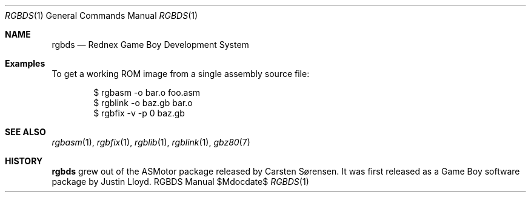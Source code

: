 .Dd $\&Mdocdate$
.Dt RGBDS 1
.Os RGBDS Manual
.Sh NAME
.Nm rgbds
.Nd Rednex Game Boy Development System
.\" SECTION
.Sh Examples
To get a working ROM image from a single assembly source file:
.Pp
.D1 $ rgbasm \-o bar.o foo.asm
.D1 $ rgblink \-o baz.gb bar.o
.D1 $ rgbfix \-v \-p 0 baz.gb
.\" SECTION
.Sh SEE ALSO
.Xr rgbasm 1 ,
.Xr rgbfix 1 ,
.Xr rgblib 1 ,
.Xr rgblink 1 ,
.Xr gbz80 7
.\" SECTION
.Sh HISTORY
.Nm
grew out of the ASMotor package released by Carsten S\(/orensen.
It was first released as a Game Boy software package by Justin Lloyd.

